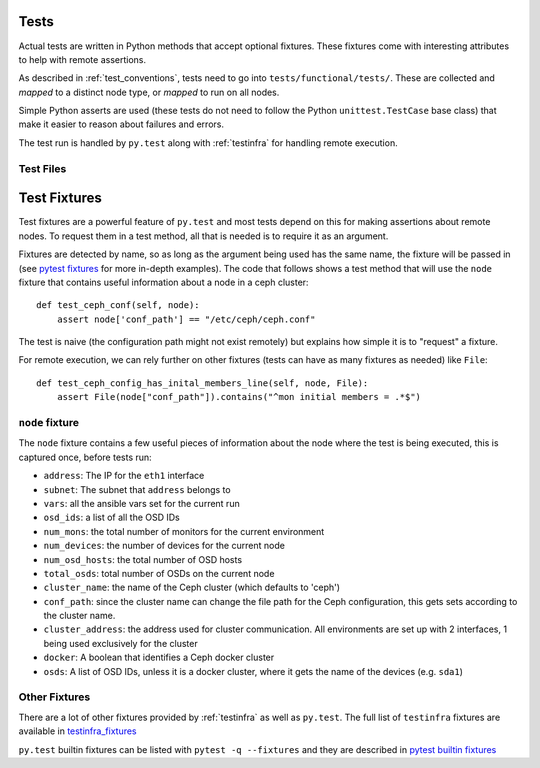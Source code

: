 .. _tests:

Tests
=====
Actual tests are written in Python methods that accept optional fixtures. These
fixtures come with interesting attributes to help with remote assertions.

As described in :ref:`test_conventions`, tests need to go into
``tests/functional/tests/``. These are collected and *mapped* to a distinct
node type, or *mapped* to run on all nodes.

Simple Python asserts are used (these tests do not need to follow the Python
``unittest.TestCase`` base class) that make it easier to reason about failures
and errors.

The test run is handled by ``py.test`` along with :ref:`testinfra` for handling
remote execution.


.. _test_files:

Test Files
----------



.. _test_fixtures:

Test Fixtures
=============
Test fixtures are a powerful feature of ``py.test`` and most tests depend on
this for making assertions about remote nodes. To request them in a test
method, all that is needed is to require it as an argument.

Fixtures are detected by name, so as long as the argument being used has the
same name, the fixture will be passed in (see `pytest fixtures`_ for more
in-depth examples). The code that follows shows a test method that will use the
``node`` fixture that contains useful information about a node in a ceph
cluster::

    def test_ceph_conf(self, node):
        assert node['conf_path'] == "/etc/ceph/ceph.conf"

The test is naive (the configuration path might not exist remotely) but
explains how simple it is to "request" a fixture.

For remote execution, we can rely further on other fixtures (tests can have as
many fixtures as needed) like ``File``::

    def test_ceph_config_has_inital_members_line(self, node, File):
        assert File(node["conf_path"]).contains("^mon initial members = .*$")


.. node:

``node`` fixture
----------------
The ``node`` fixture contains a few useful pieces of information about the node
where the test is being executed, this is captured once, before tests run:

* ``address``: The IP for the ``eth1`` interface
* ``subnet``: The subnet that ``address`` belongs to
* ``vars``: all the ansible vars set for the current run
* ``osd_ids``: a list of all the OSD IDs
* ``num_mons``: the total number of monitors for the current environment
* ``num_devices``: the number of devices for the current node
* ``num_osd_hosts``: the total number of OSD hosts
* ``total_osds``: total number of OSDs on the current node
* ``cluster_name``: the name of the Ceph cluster (which defaults to 'ceph')
* ``conf_path``: since the cluster name can change the file path for the Ceph
  configuration, this gets sets according to the cluster name.
* ``cluster_address``: the address used for cluster communication. All
  environments are set up with 2 interfaces, 1 being used exclusively for the
  cluster
* ``docker``: A boolean that identifies a Ceph docker cluster
* ``osds``: A list of OSD IDs, unless it is a docker cluster, where it gets the
  name of the devices (e.g. ``sda1``)


Other Fixtures
--------------
There are a lot of other fixtures provided by :ref:`testinfra` as well as
``py.test``. The full list of ``testinfra`` fixtures are available in
`testinfra_fixtures`_

``py.test`` builtin fixtures can be listed with ``pytest -q --fixtures`` and
they are described in `pytest builtin fixtures`_

.. _pytest fixtures: https://docs.pytest.org/en/latest/fixture.html
.. _pytest builtin fixtures: https://docs.pytest.org/en/latest/builtin.html#builtin-fixtures-function-arguments
.. _testinfra_fixtures: https://testinfra.readthedocs.io/en/latest/modules.html#modules
